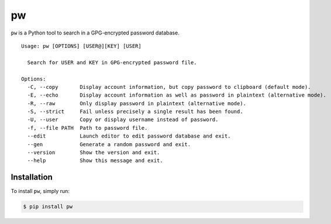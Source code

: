 pw |Build Status| |Latest Version|
==================================

``pw`` is a Python tool to search in a GPG-encrypted password database.

::

    Usage: pw [OPTIONS] [USER@][KEY] [USER]

      Search for USER and KEY in GPG-encrypted password file.

    Options:
      -C, --copy       Display account information, but copy password to clipboard (default mode).
      -E, --echo       Display account information as well as password in plaintext (alternative mode).
      -R, --raw        Only display password in plaintext (alternative mode).
      -S, --strict     Fail unless precisely a single result has been found.
      -U, --user       Copy or display username instead of password.
      -f, --file PATH  Path to password file.
      --edit           Launch editor to edit password database and exit.
      --gen            Generate a random password and exit.
      --version        Show the version and exit.
      --help           Show this message and exit.

Installation
------------

To install ``pw``, simply run:

.. code:: bash

    $ pip install pw

.. |Build Status| image:: https://travis-ci.org/catch22/pw.svg?branch=master
   :target: https://travis-ci.org/catch22/pw
.. |Latest Version| image:: https://badge.fury.io/py/pw.svg
   :target: https://pypi.python.org/pypi/pw/


